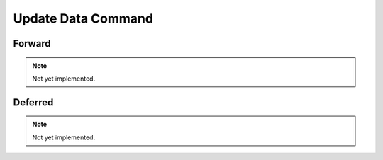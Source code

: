 Update Data Command
===================

Forward
-------

.. note::
    Not yet implemented.

Deferred
--------

.. note::
    Not yet implemented.
